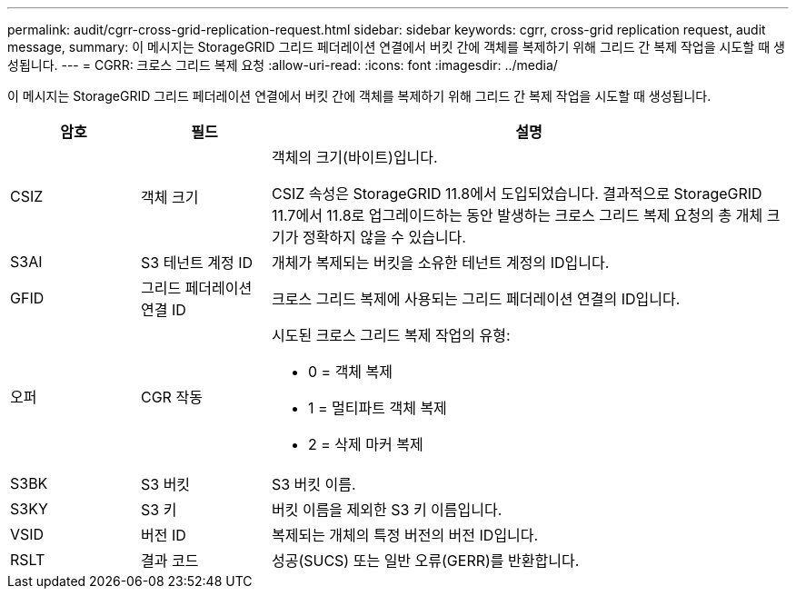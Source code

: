 ---
permalink: audit/cgrr-cross-grid-replication-request.html 
sidebar: sidebar 
keywords: cgrr, cross-grid replication request, audit message, 
summary: 이 메시지는 StorageGRID 그리드 페더레이션 연결에서 버킷 간에 객체를 복제하기 위해 그리드 간 복제 작업을 시도할 때 생성됩니다. 
---
= CGRR: 크로스 그리드 복제 요청
:allow-uri-read: 
:icons: font
:imagesdir: ../media/


[role="lead"]
이 메시지는 StorageGRID 그리드 페더레이션 연결에서 버킷 간에 객체를 복제하기 위해 그리드 간 복제 작업을 시도할 때 생성됩니다.

[cols="1a,1a,4a"]
|===
| 암호 | 필드 | 설명 


 a| 
CSIZ
 a| 
객체 크기
 a| 
객체의 크기(바이트)입니다.

CSIZ 속성은 StorageGRID 11.8에서 도입되었습니다.  결과적으로 StorageGRID 11.7에서 11.8로 업그레이드하는 동안 발생하는 크로스 그리드 복제 요청의 총 개체 크기가 정확하지 않을 수 있습니다.



 a| 
S3AI
 a| 
S3 테넌트 계정 ID
 a| 
개체가 복제되는 버킷을 소유한 테넌트 계정의 ID입니다.



 a| 
GFID
 a| 
그리드 페더레이션 연결 ID
 a| 
크로스 그리드 복제에 사용되는 그리드 페더레이션 연결의 ID입니다.



 a| 
오퍼
 a| 
CGR 작동
 a| 
시도된 크로스 그리드 복제 작업의 유형:

* 0 = 객체 복제
* 1 = 멀티파트 객체 복제
* 2 = 삭제 마커 복제




 a| 
S3BK
 a| 
S3 버킷
 a| 
S3 버킷 이름.



 a| 
S3KY
 a| 
S3 키
 a| 
버킷 이름을 제외한 S3 키 이름입니다.



 a| 
VSID
 a| 
버전 ID
 a| 
복제되는 개체의 특정 버전의 버전 ID입니다.



 a| 
RSLT
 a| 
결과 코드
 a| 
성공(SUCS) 또는 일반 오류(GERR)를 반환합니다.

|===
